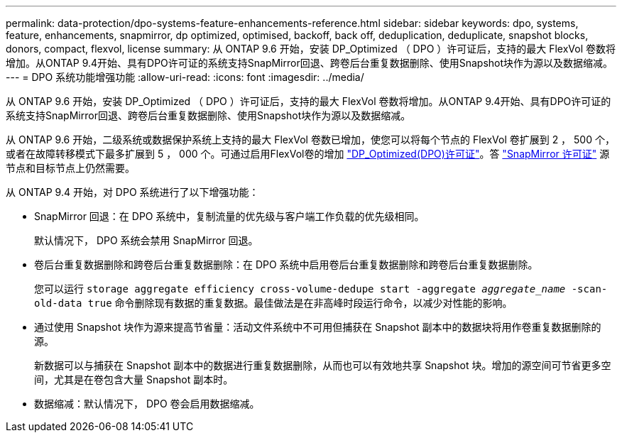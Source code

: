---
permalink: data-protection/dpo-systems-feature-enhancements-reference.html 
sidebar: sidebar 
keywords: dpo, systems, feature, enhancements, snapmirror, dp optimized, optimised, backoff, back off, deduplication, deduplicate, snapshot blocks, donors, compact, flexvol, license 
summary: 从 ONTAP 9.6 开始，安装 DP_Optimized （ DPO ）许可证后，支持的最大 FlexVol 卷数将增加。从ONTAP 9.4开始、具有DPO许可证的系统支持SnapMirror回退、跨卷后台重复数据删除、使用Snapshot块作为源以及数据缩减。 
---
= DPO 系统功能增强功能
:allow-uri-read: 
:icons: font
:imagesdir: ../media/


[role="lead"]
从 ONTAP 9.6 开始，安装 DP_Optimized （ DPO ）许可证后，支持的最大 FlexVol 卷数将增加。从ONTAP 9.4开始、具有DPO许可证的系统支持SnapMirror回退、跨卷后台重复数据删除、使用Snapshot块作为源以及数据缩减。

从 ONTAP 9.6 开始，二级系统或数据保护系统上支持的最大 FlexVol 卷数已增加，使您可以将每个节点的 FlexVol 卷扩展到 2 ， 500 个，或者在故障转移模式下最多扩展到 5 ， 000 个。可通过启用FlexVol卷的增加 link:https://docs.netapp.com/us-en/ontap/data-protection/snapmirror-licensing-concept.html#data-protection-optimized-license["DP_Optimized(DPO)许可证"]。答 link:https://docs.netapp.com/us-en/ontap/system-admin/manage-license-task.html#view-details-about-a-license["SnapMirror 许可证"] 源节点和目标节点上仍然需要。

从 ONTAP 9.4 开始，对 DPO 系统进行了以下增强功能：

* SnapMirror 回退：在 DPO 系统中，复制流量的优先级与客户端工作负载的优先级相同。
+
默认情况下， DPO 系统会禁用 SnapMirror 回退。

* 卷后台重复数据删除和跨卷后台重复数据删除：在 DPO 系统中启用卷后台重复数据删除和跨卷后台重复数据删除。
+
您可以运行 `storage aggregate efficiency cross-volume-dedupe start -aggregate _aggregate_name_ -scan-old-data true` 命令删除现有数据的重复数据。最佳做法是在非高峰时段运行命令，以减少对性能的影响。

* 通过使用 Snapshot 块作为源来提高节省量：活动文件系统中不可用但捕获在 Snapshot 副本中的数据块将用作卷重复数据删除的源。
+
新数据可以与捕获在 Snapshot 副本中的数据进行重复数据删除，从而也可以有效地共享 Snapshot 块。增加的源空间可节省更多空间，尤其是在卷包含大量 Snapshot 副本时。

* 数据缩减：默认情况下， DPO 卷会启用数据缩减。

